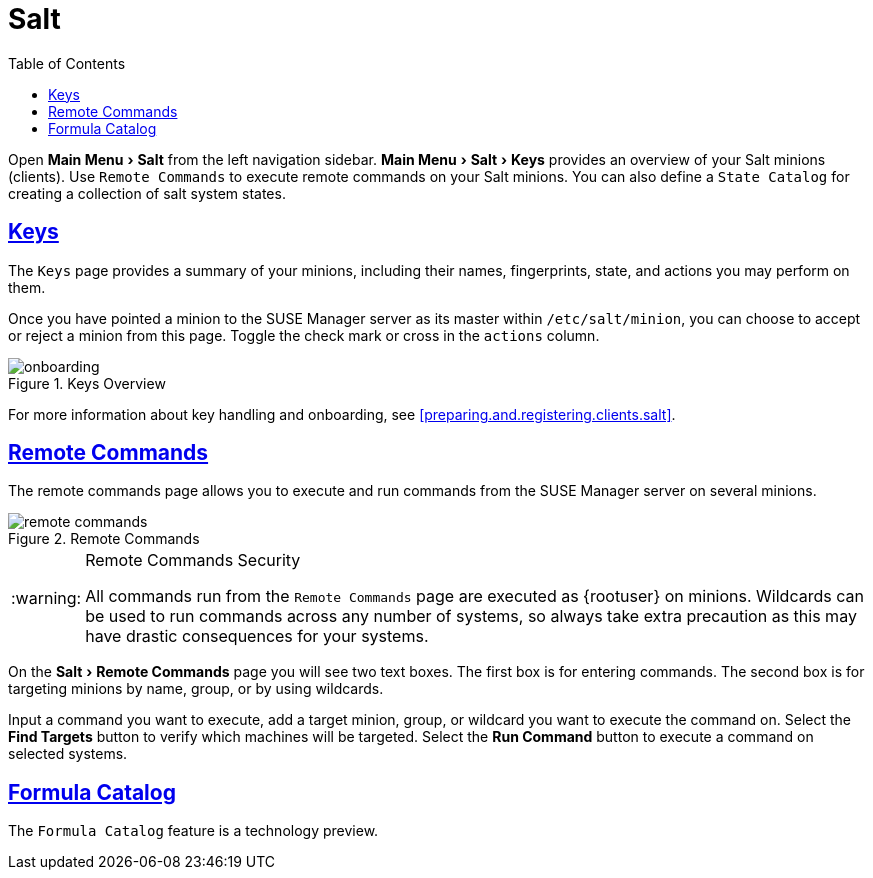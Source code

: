 [[ref.webui.salt]]
= Salt
ifdef::env-github,backend-html5,backend-docbook5[]
//Admonitions
:tip-caption: :bulb:
:note-caption: :information_source:
:important-caption: :heavy_exclamation_mark:
:caution-caption: :fire:
:warning-caption: :warning:
:linkattrs:
// SUSE ENTITIES FOR GITHUB
// System Architecture
:zseries: z Systems
:ppc: POWER
:ppc64le: ppc64le
:ipf : Itanium
:x86: x86
:x86_64: x86_64
// Rhel Entities
:rhel: Red Hat Enterprise Linux
:rhnminrelease6: Red Hat Enterprise Linux Server 6
:rhnminrelease7: Red Hat Enterprise Linux Server 7
// SUSE Manager Entities
:susemgr: SUSE Manager
:susemgrproxy: SUSE Manager Proxy
:productnumber: 3.2
:saltversion: 2018.3.0
:webui: WebUI
// SUSE Product Entities
:sles-version: 12
:sp-version: SP3
:jeos: JeOS
:scc: SUSE Customer Center
:sls: SUSE Linux Enterprise Server
:sle: SUSE Linux Enterprise
:slsa: SLES
:suse: SUSE
:ay: AutoYaST
endif::[]
// Asciidoctor Front Matter
:doctype: book
:sectlinks:
:toc: left
:icons: font
:experimental:
:sourcedir: .
:imagesdir: images


Open menu:Main Menu[Salt] from the left navigation sidebar.
menu:Main Menu[Salt > Keys] provides an overview of your Salt minions (clients).
Use [guimenu]``Remote Commands`` to execute remote commands on your Salt minions.
You can also define a [guimenu]``State Catalog`` for creating a collection of salt system states.

[[ref.webui.salt.onboarding]]
== Keys


The [guimenu]``Keys`` page provides a summary of your minions, including their names, fingerprints, state, and actions you may perform on them.

Once you have pointed a minion to the {susemgr} server as its master within [replaceable]``/etc/salt/minion``, you can choose to accept or reject a minion from this page.
Toggle the check mark or cross in the `actions` column.

.Keys Overview

image::onboarding.png[scaledwidth=80%]


For more information about key handling and onboarding, see <<preparing.and.registering.clients.salt>>.

[[ref.webui.salt.remote.commands]]
== Remote Commands


The remote commands page allows you to execute and run commands from the {susemgr} server on several minions.

.Remote Commands

image::remote_commands.png[scaledwidth=80%]


.Remote Commands Security
[WARNING]
====
All commands run from the [guimenu]``Remote Commands`` page are executed as {rootuser} on minions.
Wildcards can be used to run commands across any number of systems, so always take extra precaution as this may have drastic consequences for your systems.
====


On the menu:Salt[Remote Commands] page you will see two text boxes.
The first box is for entering commands.
The second box is for targeting minions by name, group, or by using wildcards.

Input a command you want to execute, add a target minion, group, or wildcard you want to execute the command on.
Select the btn:[Find Targets] button to verify which machines will be targeted.
Select the btn:[Run Command] button to execute a command on selected systems.

[[ref.webui.salt.formula_catalog]]
== Formula Catalog


The [guimenu]``Formula Catalog`` feature is a technology preview.

ifdef::backend-docbook[]
[index]
== Index
// Generated automatically by the DocBook toolchain.
endif::backend-docbook[]
